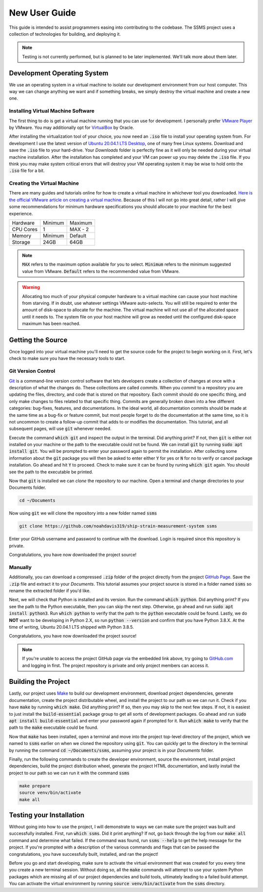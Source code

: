 New User Guide
==============

This guide is intended to assist programmers easing into contributing to the codebase. The SSMS project uses a
collection of technologies for building, and deploying it.

.. note::
   Testing is not currently performed, but is planned to be later implemented. We'll talk more about them later.

Development Operating System
----------------------------

We use an operating system in a virtual machine to isolate our development environment from our host computer. This way
we can change anything we want and if something breaks, we simply destroy the virtual machine and create a new one.

Installing Virtual Machine Software
^^^^^^^^^^^^^^^^^^^^^^^^^^^^^^^^^^^

The first thing to do is get a virtual machine running that you can use for development. I personally prefer
`VMware Player <https://www.vmware.com/content/vmware/vmware-published-sites/us/products/workstation-
player.html.html>`_ by VMware. You may additionally opt for `VirtualBox <https://www.virtualbox.org/>`_ by Oracle.

After installing the virtualization tool of your choice, you now need an :code:`.iso` file to install your operating
system from. For development I use the latest version of `Ubuntu 20.04.1 LTS Desktop
<https://releases.ubuntu.com/20.04/>`_, one of many free Linux systems. Download and save the :code:`.iso` file to your
hard-drive. Your `Downloads` folder is perfectly fine as it will only be needed during your virtual machine
installation. After the installation has completed and your VM can power up you may delete the :code:`.iso` file. If
you think you may make system critical errors that will destroy your VM operating system it may be wise to hold onto
the :code:`.iso` file for a bit.

Creating the Virtual Machine
^^^^^^^^^^^^^^^^^^^^^^^^^^^^

There are many guides and tutorials online for how to create a virtual machine in whichever tool you downloaded.
`Here is the official VMware article on creating a virtual machine <https://kb.vmware.com/s/article/2013483>`_.
Because of this I will not go into great detail, rather I will give some recommendations for minimum hardware
specifications you should allocate to your machine for the best experience.

============  =======  =======
  Hardware    Minimum  Maximum
------------  -------  -------
CPU Cores     1        MAX - 2
Memory        Minimum  Default
Storage       24GB     64GB
============  =======  =======

.. note::
    :code:`MAX` refers to the maximum option available for you to select. :code:`Minimum` refers to the minimum
    suggested value from VMware. :code:`Default` refers to the recommended value from VMware.

.. warning::
    Allocating too much of your physical computer hardware to a virtual machine can cause your host machine from
    starving. If in doubt, use whatever settings VMware auto-selects. You will still be required to enter the amount of
    disk-space to allocate for the machine. The virtual machine will not use all of the allocated space until it needs
    to. The system file on your host machine will grow as needed until the configured disk-space maximum has been
    reached.

Getting the Source
------------------

Once logged into your virtual machine you'll need to get the source code for the project to begin working on it.
First, let's check to make sure you have the necessary tools to start.

Git Version Control
^^^^^^^^^^^^^^^^^^^

`Git <https://git-scm.com/>`_ is a command-line version control software that lets developers create a collection of
changes at once with a description of what the changes do. These collections are called *commits*. When you *commit* to
a repository you are updating the files, directory, and code that is stored on that repository. Each commit should do
one specific thing, and only make changes to files related to that specific thing. Commits are generally broken down
into a few different categories: bug-fixes, features, and documentations. In the ideal world, all documentation commits
should be made at the same time as a bug-fix or feature commit, but most people forget to do the documentation at the
same time, so it is not uncommon to create a follow-up commit that adds to or modifies the documentation. This
tutorial, and all subsequent pages, will use :code:`git` whenever needed.

Execute the command :code:`which git` and inspect the output in the terminal. Did anything print? If not, then
:code:`git` is either not installed on your machine or the path to the executable could not be found. We can install
:code:`git` by running :code:`sudo apt install git`. You will be prompted to enter your password again to
permit the installation. After collecting some information about the :code:`git` package you will then be asked to
enter either :code:`Y` for yes or :code:`N` for no to verify or cancel package installation. Go ahead and hit :code:`Y`
to proceed. Check to make sure it can be found by runing :code:`which git` again. You should see the path to the
executable be printed.

Now that :code:`git` is installed we can `clone` the repository to our machine. Open a terminal and change directories
to your Documents folder.

.. code:: shell

    cd ~/Documents

Now using :code:`git` we will clone the repository into a new folder named :code:`ssms`

.. code:: shell

    git clone https://github.com/noahdavis319/ship-strain-measurement-system ssms

Enter your GitHub username and password to continue with the download. Login is required since this repository is
private.

Congratulations, you have now downloaded the project source!

Manually
^^^^^^^^

Additionally, you can download a compressed :code:`.zip` folder of the project directly from the project
`GitHub Page <https://github.com/noahdavis319/ship-strain-measurement-system>`_. Save the :code:`.zip` file and extract
it to your `Documents`. This tutorial assumes your project source is stored in a folder named :code:`ssms` so rename
the extracted folder if you'd like.

Next, we will check that Python is installed and its version. Run the command :code:`which python`. Did anything print?
If you see the path to the Python executable, then you can skip the next step. Otherwise, go ahead and run
:code:`sudo apt install python3`.  Run :code:`which python` to verify that the path to the :code:`python` executable
could be found. Lastly, we do **NOT** want to be developing in Python 2.X, so run :code:`python --version` and confirm
that you have Python 3.8.X. At the time of writing, Ubuntu 20.04.1 LTS shipped with Python 3.8.5.

Congratulations, you have now downloaded the project source!

.. note::
    If you're unable to access the project GitHub page via the embedded link above, try going to
    `GitHub.com <https://github.com/>`_ and logging in first. The project repository is private and only project
    members can access it.

Building the Project
--------------------

Lastly, our project uses `Make <https://www.gnu.org/software/make/>`_ to build our development environment, download
project dependencies, generate documentation, create the project distributable wheel, and install the project to our
path so we can run it. Check if you have :code:`make` by running :code:`which make`. Did anything print? If so, then
you may skip to the next few steps. If not, it is easiest to just install the :code:`build-essential` package group
to get all sorts of development packages. Go ahead and run :code:`sudo apt install build-essential` and enter your
password again if prompted for it. Run :code:`which make` to verify that the path to the :code:`make` executable could
be found.

Now that :code:`make` has been installed, open a terminal and move into the project top-level directory of the project,
which we named to :code:`ssms` earlier on when we cloned the repository using :code:`git`. You can quickly get to the
directory in the terminal by running the command :code:`cd ~/Documents/ssms`, assuming your project is in your
*Documents* folder.

Finally, run the following commands to create the developer environment, source the environment, install project
dependencies, build the project distribution wheel, generate the project HTML documentation, and lastly install the
project to our path so we can run it with the command :code:`ssms`

.. code:: shell

    make prepare
    source venv/bin/activate
    make all

Testing your Installation
-------------------------

Without going into how to use the project, I will demonstrate to ways we can make sure the project was built and
successfully installed. First, run :code:`which ssms`. Did it print anything? If not, go back through the log from our
:code:`make all` command and determine what failed. If the command was found, run :code:`ssms --help` to get the help
message for the project. If you're prompted with a description of the various commands and flags that can be passed
the congratulations, you have successfully built, installed, and ran the project!

Before you go and start developing, make sure to activate the virtual environment that was created for you every time
you create a new terminal session. Without doing so, all the :code:`make` commands will attempt to use your system
Python packages which are missing all of our project dependencies and build tools, ultimately leading to a failed build
attempt. You can activate the virtual environment by running :code:`source venv/bin/activate` from the :code:`ssms`
directory.